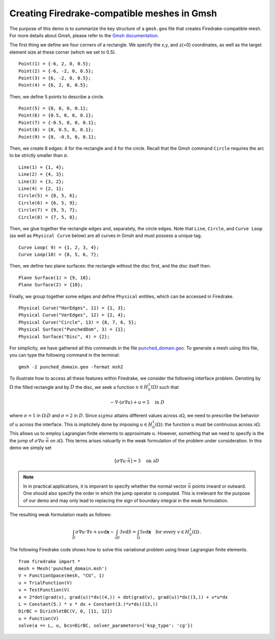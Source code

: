 Creating Firedrake-compatible meshes in Gmsh
============================================

The purpose of this demo is to summarize the
key structure of a ``gmsh.geo`` file that creates
Firedrake-compatible mesh. For more details about Gmsh, please
refer to the `Gmsh documentation <http://gmsh.info/#Documentation>`_.

The first thing we define are four corners of a rectangle.
We specify the x,y, and z(=0) coordinates, as well as the target
element size at these corner (which we set to 0.5). ::

  Point(1) = {-6, 2, 0, 0.5};
  Point(2) = {-6, -2, 0, 0.5};
  Point(3) = {6, -2, 0, 0.5};
  Point(4) = {6, 2, 0, 0.5};

Then, we define 5 points to describe a circle. ::

  Point(5) = {0, 0, 0, 0.1};
  Point(6) = {0.5, 0, 0, 0.1};
  Point(7) = {-0.5, 0, 0, 0.1};
  Point(8) = {0, 0.5, 0, 0.1};
  Point(9) = {0, -0.5, 0, 0.1};

Then, we create 8 edges: 4 for the rectangle and 4 for the circle.
Recall that the Gmsh command ``Circle`` requires the arc to be
strictly smaller than :math:`\pi`. ::

  Line(1) = {1, 4};
  Line(2) = {4, 3};
  Line(3) = {3, 2};
  Line(4) = {2, 1};
  Circle(5) = {8, 5, 6};
  Circle(6) = {6, 5, 9};
  Circle(7) = {9, 5, 7};
  Circle(8) = {7, 5, 8};

Then, we glue together the rectangle edges and, separately, the circle edges.
Note that ``Line``, ``Circle``, and ``Curve Loop`` (as well as ``Physical Curve`` below)
are all curves in Gmsh and must possess a unique tag. ::

  Curve Loop( 9) = {1, 2, 3, 4};
  Curve Loop(10) = {8, 5, 6, 7};

Then, we define two plane surfaces: the rectangle without the disc first, and the disc itself then. ::

  Plane Surface(1) = {9, 10};
  Plane Surface(2) = {10};

Finally, we group together some edges and define ``Physical`` entities, which
can be accessed in Firedrake. ::

  Physical Curve("HorEdges", 11) = {1, 3};
  Physical Curve("VerEdges", 12) = {2, 4};
  Physical Curve("Circle", 13) = {8, 7, 6, 5};
  Physical Surface("PunchedDom", 3) = {1};
  Physical Surface("Disc", 4) = {2};

For simplicity, we have gathered all this commands in the file
`punched_domain.geo <punched_domain.geo>`__. To generate a mesh using this file,
you can type the following command in the terminal::

    gmsh -2 punched_domain.geo -format msh2

To illustrate how to access all these features within Firedrake,
we consider the following interface problem. Denoting by
:math:`\Omega` the filled rectangle and by :math:`D` the disc,
we seek a function :math:`u\in H^1_0(\Omega)` such that

.. math::

   -\nabla \cdot (\sigma \nabla  u) + u = 5 \quad \textrm{in } D

where :math:`\sigma = 1` in :math:`\Omega \setminus D` and :math:`\sigma = 2`
in :math:`D`. Since :math:`sigma` attains different values across :math:`\partial \Omega`,
we need to prescribe the behavior of :math:`u` across the interface. This is
implicitely done by imposing :math:`u\in H^1_0(\Omega)`: the function :math:`u` must be continuous
across :math:`\partial \Omega`. This allows us to employ Lagrangian finite elements
to approximate :math:`u`. However, something that we need to specify is the the jump
of :math:`\sigma \nabla u \cdot \vec{n}` on :math:`\partial \Omega`. This terms arises
natuarlly in the weak formulation of the problem under consideration. In this demo
we simply set

.. math::

   [\sigma \nabla u \cdot \vec{n}] = 3 \quad \textrm{on}\ \partial D

.. note::
   In in practical applications, it is imporant to specify whether the normal vector
   :math:`\vec{n}` points inward or outward. One should also specify the order in which
   the jump operator is computed. This is irrelevant for the purpose of our demo and may
   only lead to replacing the sign of boundary integral in the weak formulation.

The resulting weak formulation reads as follows:

.. math::

   \int_D \sigma \nabla u \cdot \nabla v + uv \mathrm{d}\mathbf{x} - \int_{\partial D} 3v \mathrm{d}S = \int_{\Omega} 5v \mathrm{d}\mathbf{x} \quad \text{for every } v\in H^1_0(\Omega)\,.

The following Firedrake code shows how to solve this variational problem
using linear Lagrangian finite elements. ::

   from firedrake import *
   mesh = Mesh('punched_domain.msh')
   V = FunctionSpace(mesh, "CG", 1)
   u = TrialFunction(V)
   v = TestFunction(V)
   a = 2*dot(grad(v), grad(u))*dx((4,)) + dot(grad(v), grad(u))*dx((3,)) + v*u*dx
   L = Constant(5.) * v * dx + Constant(3.)*v*ds((13,))
   DirBC = DirichletBC(V, 0, [11, 12])
   u = Function(V)
   solve(a == L, u, bcs=DirBC, solver_parameters={'ksp_type': 'cg'})
